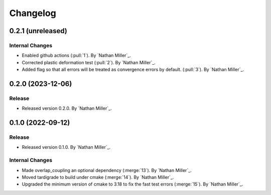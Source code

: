 .. _changelog:


#########
Changelog
#########


******************
0.2.1 (unreleased)
******************

Internal Changes
================
- Enabled github actions (:pull:`1`). By `Nathan Miller`_.
- Corrected plastic deformation test (:pull:`2`). By `Nathan Miller`_.
- Added flag so that all errors will be treated as convergence errors by default. (:pull:`3`). By `Nathan Miller`_.

******************
0.2.0 (2023-12-06)
******************

Release
=======
- Released version 0.2.0. By `Nathan Miller`_.

******************
0.1.0 (2022-09-12)
******************

Release
=======
- Released version 0.1.0. By `Nathan Miller`_.

Internal Changes
================
- Made overlap_coupling an optional dependency (:merge:`13`). By `Nathan Miller`_.
- Moved tardigrade to build under cmake (:merge:`14`). By `Nathan Miller`_.
- Upgraded the minimum version of cmake to 3.18 to fix the fast test errors (:merge:`15`). By `Nathan Miller`_.
